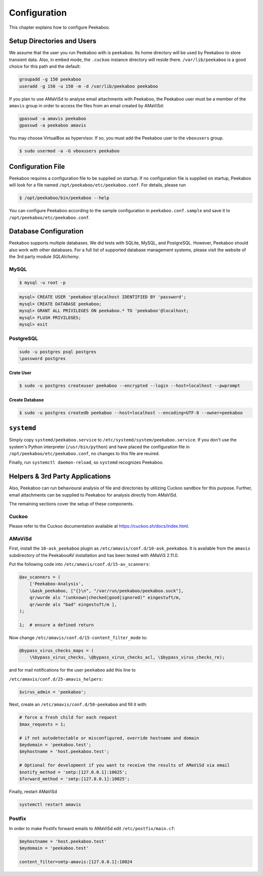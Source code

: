 =============
Configuration
=============

This chapter explains how to configure Peekaboo.


Setup Directories and Users
===========================
We assume that the user you run Peekaboo with is ``peekaboo``.
Its home directory will be used by Peekaboo to store transient data.
Also, in embed mode, the ``.cuckoo`` instance directory will reside there.
``/var/lib/peekaboo`` is a good choice for this path and the default:

.. code-block:: shell

    groupadd -g 150 peekaboo
    useradd -g 150 -u 150 -m -d /var/lib/peekaboo peekaboo

If you plan to use AMaViSd to analyse email attachments with Peekaboo,
the Peekaboo user must be a member of the ``amavis`` group in order to access
the files from an email created by AMaViSd:

.. code-block:: shell

    gpasswd -a amavis peekaboo
    gpasswd -a peekaboo amavis

You may choose VirtualBox as hypervisor. If so, you must add the Peekaboo user to the
``vboxusers`` group.

.. code-block:: shell

    $ sudo usermod -a -G vboxusers peekaboo


Configuration File
==================
Peekaboo requires a configuration file to be supplied on startup.
If no configuration file is supplied on startup, Peekaboo will look for a file
named ``/opt/peekaboo/etc/peekaboo.conf``. For details, please run

.. code-block:: shell

    $ /opt/peekaboo/bin/peekaboo --help

You can configure Peekaboo according to the sample configuration in
``peekaboo.conf.sample`` and save it to ``/opt/peekaboo/etc/peekaboo.conf``.


Database Configuration
======================
Peekaboo supports multiple databases. We did tests with SQLite, MySQL, and PostgreSQL.
However, Peekaboo should also work with other databases. For a full list of supported
database management systems, please visit the website of the 3rd party module *SQLAlchemy*.

MySQL
-----

.. code-block:: shell

    $ mysql -u root -p

.. code-block:: sql
   
   mysql> CREATE USER 'peekaboo'@localhost IDENTIFIED BY 'password';
   mysql> CREATE DATABASE peekaboo;
   mysql> GRANT ALL PRIVILEGES ON peekaboo.* TO 'peekaboo'@localhost;
   mysql> FLUSH PRIVILEGES;
   mysql> exit


PostgreSQL
----------

.. code-block:: shell
   
   sudo -u postgres psql postgres
   \password postgres

Crate User
++++++++++
   
.. code-block:: shell

    $ sudo -u postgres createuser peekaboo --encrypted --login --host=localhost --pwprompt

Create Database
+++++++++++++++

.. code-block:: shell

    $ sudo -u postgres createdb peekaboo --host=localhost --encoding=UTF-8 --owner=peekaboo


``systemd``
===========
Simply copy ``systemd/peekaboo.service`` to ``/etc/systemd/system/peekaboo.service``.
If you don't use the system's Python interpreter (``/usr/bin/python``) and have placed the configuration file
in ``/opt/peekaboo/etc/peekaboo.conf``, no changes to this file are reuired.

Finally, run ``systemctl daemon-reload``, so ``systemd`` recognizes Peekaboo.


Helpers & 3rd Party Applications
================================
Also, Peekaboo can run behavioural analysis of file and directories by utilizing Cuckoo sandbox for this purpose.
Further, email attachments can be supplied to Peekaboo for analysis directly from AMaViSd.

The remaining sections cover the setup of these components.

Cuckoo
------
Please refer to the Cuckoo documentation available at https://cuckoo.sh/docs/index.html.

AMaViSd
-------
First, install the ``10-ask_peekaboo`` plugin as
``/etc/amavis/conf.d/10-ask_peekaboo``.
It is available from the ``amavis`` subdirectory of the PeekabooAV installation
and has been tested with AMaViS 2.11.0.


Put the following code into ``/etc/amavis/conf.d/15-av_scanners``:

.. code-block:: perl

    @av_scanners = (
        ['Peekaboo-Analysis',
        \&ask_peekaboo, ["{}\n", "/var/run/peekaboo/peekaboo.sock"],
        qr/wurde als "(unknown|checked|good|ignored)" eingestuft/m,
        qr/wurde als "bad" eingestuft/m ],
    );

    1;  # ensure a defined return


Now change ``/etc/amavis/conf.d/15-content_filter_mode`` to:

.. code-block:: perl

    @bypass_virus_checks_maps = (
        \%bypass_virus_checks, \@bypass_virus_checks_acl, \$bypass_virus_checks_re);


and for mail notifications for the user ``peekaboo`` add this line to

``/etc/amavis/conf.d/25-amavis_helpers``:

.. code-block:: perl
   
   $virus_admin = 'peekaboo';

Next, create an ``/etc/amavis/conf.d/50-peekaboo`` and fill it with:

.. code-block:: perl
   
   # force a fresh child for each request
   $max_requests = 1;

   # if not autodetectable or misconfigured, override hostname and domain
   $mydomain = 'peekaboo.test';
   $myhostname = 'host.peekaboo.test';

   # Optional for development if you want to receive the results of AMaViSd via email
   $notify_method = 'smtp:[127.0.0.1]:10025';
   $forward_method = 'smtp:[127.0.0.1]:10025';

Finally, restart AMaViSd

.. code-block:: shell

    systemctl restart amavis


Postfix
-------

In order to make Postifx forward emails to AMaViSd edit ``/etc/postfix/main.cf``:

.. code-block:: none
   
   $myhostname = 'host.peekaboo.test'
   $mydomain = 'peekaboo.test'
   
   content_filter=smtp-amavis:[127.0.0.1]:10024 
